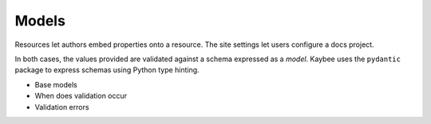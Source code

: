 .. article::
    published: 2018-01-02 12:01

======
Models
======

Resources let authors embed properties onto a resource. The site settings let
users configure a docs project.

In both cases, the values provided are validated against a schema expressed
as a *model*. Kaybee uses the ``pydantic`` package to express schemas using
Python type hinting.

- Base models
- When does validation occur
- Validation errors
